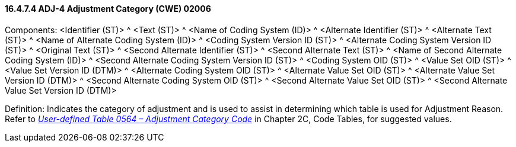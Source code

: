 ==== 16.4.7.4 ADJ-4 Adjustment Category (CWE) 02006

Components: <Identifier (ST)> ^ <Text (ST)> ^ <Name of Coding System (ID)> ^ <Alternate Identifier (ST)> ^ <Alternate Text (ST)> ^ <Name of Alternate Coding System (ID)> ^ <Coding System Version ID (ST)> ^ <Alternate Coding System Version ID (ST)> ^ <Original Text (ST)> ^ <Second Alternate Identifier (ST)> ^ <Second Alternate Text (ST)> ^ <Name of Second Alternate Coding System (ID)> ^ <Second Alternate Coding System Version ID (ST)> ^ <Coding System OID (ST)> ^ <Value Set OID (ST)> ^ <Value Set Version ID (DTM)> ^ <Alternate Coding System OID (ST)> ^ <Alternate Value Set OID (ST)> ^ <Alternate Value Set Version ID (DTM)> ^ <Second Alternate Coding System OID (ST)> ^ <Second Alternate Value Set OID (ST)> ^ <Second Alternate Value Set Version ID (DTM)>

Definition: Indicates the category of adjustment and is used to assist in determining which table is used for Adjustment Reason. Refer to file:///E:\V2\v2.9%20final%20Nov%20from%20Frank\V29_CH02C_Tables.docx#HL70564[_User-defined Table 0564 – Adjustment Category Code_] in Chapter 2C, Code Tables, for suggested values.

